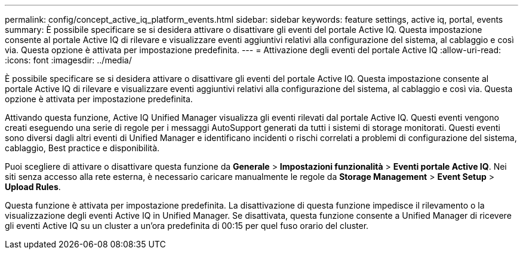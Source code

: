 ---
permalink: config/concept_active_iq_platform_events.html 
sidebar: sidebar 
keywords: feature settings, active iq, portal, events 
summary: È possibile specificare se si desidera attivare o disattivare gli eventi del portale Active IQ. Questa impostazione consente al portale Active IQ di rilevare e visualizzare eventi aggiuntivi relativi alla configurazione del sistema, al cablaggio e così via. Questa opzione è attivata per impostazione predefinita. 
---
= Attivazione degli eventi del portale Active IQ
:allow-uri-read: 
:icons: font
:imagesdir: ../media/


[role="lead"]
È possibile specificare se si desidera attivare o disattivare gli eventi del portale Active IQ. Questa impostazione consente al portale Active IQ di rilevare e visualizzare eventi aggiuntivi relativi alla configurazione del sistema, al cablaggio e così via. Questa opzione è attivata per impostazione predefinita.

Attivando questa funzione, Active IQ Unified Manager visualizza gli eventi rilevati dal portale Active IQ. Questi eventi vengono creati eseguendo una serie di regole per i messaggi AutoSupport generati da tutti i sistemi di storage monitorati. Questi eventi sono diversi dagli altri eventi di Unified Manager e identificano incidenti o rischi correlati a problemi di configurazione del sistema, cablaggio, Best practice e disponibilità.

Puoi scegliere di attivare o disattivare questa funzione da *Generale* > *Impostazioni funzionalità* > *Eventi portale Active IQ*. Nei siti senza accesso alla rete esterna, è necessario caricare manualmente le regole da *Storage Management* > *Event Setup* > *Upload Rules*.

Questa funzione è attivata per impostazione predefinita. La disattivazione di questa funzione impedisce il rilevamento o la visualizzazione degli eventi Active IQ in Unified Manager. Se disattivata, questa funzione consente a Unified Manager di ricevere gli eventi Active IQ su un cluster a un'ora predefinita di 00:15 per quel fuso orario del cluster.
